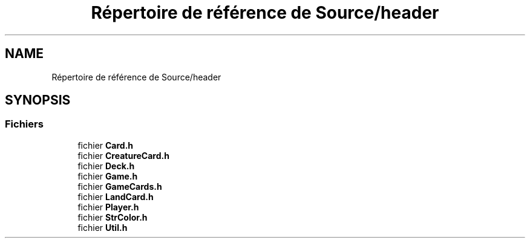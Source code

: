 .TH "Répertoire de référence de Source/header" 3 "Vendredi 21 Janvier 2022" "Magic" \" -*- nroff -*-
.ad l
.nh
.SH NAME
Répertoire de référence de Source/header
.SH SYNOPSIS
.br
.PP
.SS "Fichiers"

.in +1c
.ti -1c
.RI "fichier \fBCard\&.h\fP"
.br
.ti -1c
.RI "fichier \fBCreatureCard\&.h\fP"
.br
.ti -1c
.RI "fichier \fBDeck\&.h\fP"
.br
.ti -1c
.RI "fichier \fBGame\&.h\fP"
.br
.ti -1c
.RI "fichier \fBGameCards\&.h\fP"
.br
.ti -1c
.RI "fichier \fBLandCard\&.h\fP"
.br
.ti -1c
.RI "fichier \fBPlayer\&.h\fP"
.br
.ti -1c
.RI "fichier \fBStrColor\&.h\fP"
.br
.ti -1c
.RI "fichier \fBUtil\&.h\fP"
.br
.in -1c
